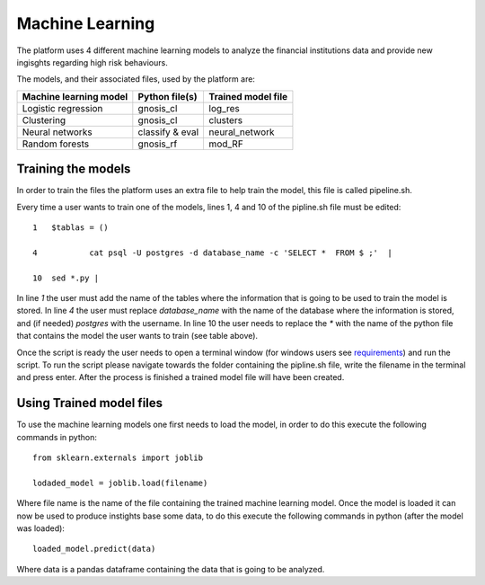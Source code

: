 Machine Learning
================

The platform uses 4 different machine learning models to analyze the financial institutions data and provide new ingisghts regarding high risk behaviours. 

The models, and their associated files, used by the platform are:

+----------------------+---------------+------------------+
|Machine learning model|Python file(s) |Trained model file|
+======================+===============+==================+
|Logistic regression   |gnosis_cl      |log_res           |
+----------------------+---------------+------------------+
|Clustering            |gnosis_cl      |clusters          |
+----------------------+---------------+------------------+
|Neural networks       |classify & eval|neural_network    |
+----------------------+---------------+------------------+
|Random forests        |gnosis_rf      |mod_RF            |
+----------------------+---------------+------------------+

Training the models
-------------------

In order to train the files the platform uses an extra file to help train the model, this file is called pipeline.sh.

Every time a user wants to train one of the models, lines 1, 4 and 10 of the pipline.sh file must be edited: ::

    1   $tablas = ()
    
    4   	cat psql -U postgres -d database_name -c 'SELECT *  FROM $ ;'  |

    10  sed *.py |


In line `1` the user must add the name of the tables where the information that is going to be used to train the model is stored. In line `4` the user must replace `database_name` with the name of the database where the information is stored, and (if needed) `postgres` with the username. In line 10 the user needs to replace the `*` with the name of the python file that contains the model the user wants to train (see table above).

Once the script is ready the user needs to open a terminal window (for windows users see `requirements
<Requirements.rst#windows-users>`_) and run the script. To run the script please navigate towards the folder containing the pipline.sh file, write the filename in the terminal and press enter. After the process is finished a trained model file will have been created.

Using Trained model files
-------------------------

To use the machine learning models one first needs to load the model, in order to do this execute the following commands in python: ::

    from sklearn.externals import joblib

    lodaded_model = joblib.load(filename)

Where file name is the name of the file containing the trained machine learning model. Once the model is loaded it can now be used to produce instights base some data, to do this execute the following commands in python (after the model was loaded): ::

    loaded_model.predict(data)

Where data is a pandas dataframe containing the data that is going to be analyzed.
